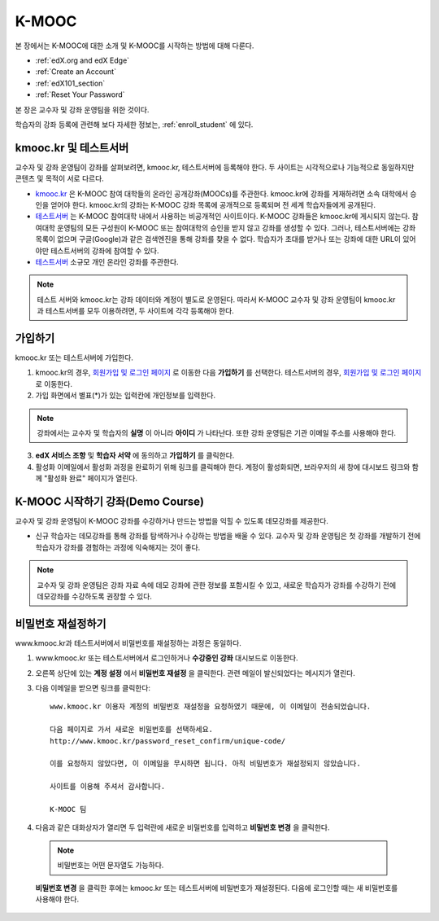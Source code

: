.. _Getting Started with edX:

#############################
K-MOOC
#############################

본 장에서는 K-MOOC에 대한 소개 및 K-MOOC를 시작하는 방법에 대해 다룬다.

* :ref:`edX.org and edX Edge`
* :ref:`Create an Account`
* :ref:`edX101_section`
* :ref:`Reset Your Password`

본 장은 교수자 및 강좌 운영팀을 위한 것이다. 

학습자의 강좌 등록에 관련해 보다 자세한 정보는, :ref:`enroll_student` 에 있다.

.. _edX.org and edX Edge:

*************************
kmooc.kr 및 테스트서버
*************************

교수자 및 강좌 운영팀이 강좌를 살펴보려면, kmooc.kr, 테스트서버에 등록해야 한다. 두 사이트는 시각적으로나 기능적으로 동일하지만 콘텐츠 및 목적이 서로 다르다.

* kmooc.kr_ 은 K-MOOC 참여 대학들의 온라인 공개강좌(MOOCs)를 주관한다. kmooc.kr에 강좌를 게재하려면 소속 대학에서 승인을 얻어야 한다. kmooc.kr의 강좌는 K-MOOC 강좌 목록에 공개적으로 등록되며 전 세계 학습자들에게 공개된다.

* 테스트서버_ 는 K-MOOC 참여대학 내에서 사용하는 비공개적인 사이트이다. K-MOOC 강좌들은 kmooc.kr에 게시되지 않는다. 참여대학 운영팀의 모든 구성원이 K-MOOC 또는 참여대학의 승인을 받지 않고 강좌를 생성할 수 있다. 그러나, 테스트서버에는 강좌 목록이 없으며 구글(Google)과 같은 검색엔진을 통해 강좌를 찾을 수 없다. 학습자가 초대를 받거나 또는 강좌에 대한 URL이 있어야만 테스트서버의 강좌에 참여할 수 있다. 

* 테스트서버_ 소규모 개인 온라인 강좌를 주관한다.

.. note:: 테스트 서버와 kmooc.kr는 강좌 데이터와 계정이 별도로 운영된다. 따라서 K-MOOC 교수자 및 강좌 운영팀이 kmooc.kr과 테스트서버를 모두 이용하려면, 두 사이트에 각각 등록해야 한다.


.. _테스트서버: http://wwwdev.kmoocs.kr
.. _kmooc.kr: http://kmooc.kr


.. _Create an Account:

*************************
가입하기
*************************

kmooc.kr 또는 테스트서버에 가입한다.  

#. kmooc.kr의 경우, `회원가입 및 로그인 페이지 <https://kmooc.kr/login>`_ 로 이동한 다음 **가입하기** 를 선택한다. 테스트서버의 경우, `회원가입 및 로그인 페이지 <http://dev.kmooc.kr/login>`_ 로 이동한다.

#. 가입 화면에서 별표(*)가 있는 입력칸에 개인정보를 입력한다.

.. note:: 강좌에서는 교수자 및 학습자의 **실명** 이 아니라 **아이디** 가 나타난다. 또한 강좌 운영팀은 기관 이메일 주소를 사용해야 한다.

3. **edX 서비스 조항** 및 **학습자 서약** 에 동의하고 **가입하기** 를 클릭한다.

#. 활성화 이메일에서 활성화 과정을 완료하기 위해 링크를 클릭해야 한다. 계정이 활성화되면, 브라우저의 새 창에 대시보드 링크와 함께 "활성화 완료" 페이지가 열린다.

.. _edX101_section:

******************************
K-MOOC 시작하기 강좌(Demo Course)
******************************

교수자 및 강좌 운영팀이 K-MOOC 강좌를 수강하거나 만드는 방법을 익힐 수 있도록 데모강좌를 제공한다.

* 신규 학습자는 데모강좌를 통해 강좌를 탐색하거나 수강하는 방법을 배울 수 있다. 교수자 및 강좌 운영팀은 첫 강좌를 개발하기 전에 학습자가 강좌를 경험하는 과정에 익숙해지는 것이 좋다.  

.. note:: 교수자 및 강좌 운영팀은 강좌 자료 속에 데모 강좌에 관한 정보를 포함시킬 수 있고, 새로운 학습자가 강좌를 수강하기 전에 데모강좌를 수강하도록 권장할 수 있다.

.. _K-MOOC 시작하기: http://www.kmooc.kr/courses/course-v1:KMOOC+DEMOk+2015_1/about

.. _Reset Your Password:

*******************
비밀번호 재설정하기
*******************

www.kmooc.kr과 테스트서버에서 비밀번호를 재설정하는 과정은 동일하다.

#. www.kmooc.kr 또는 테스트서버에서 로그인하거나 **수강중인 강좌** 대시보드로 이동한다.

#. 오른쪽 상단에 있는 **계정 설정** 에서 **비밀번호 재설정** 을 클릭한다. 관련 메일이 발신되었다는 메시지가 열린다.

   .. image:: ../../../shared/building_and_running_chapters/Images/password-email-dialog.png 

3. 다음 이메일을 받으면 링크를 클릭한다::

     www.kmooc.kr 이용자 계정의 비밀번호 재설정을 요청하였기 때문에, 이 이메일이 전송되었습니다.
     
     다음 페이지로 가서 새로운 비밀번호를 선택하세요. 
     http://www.kmooc.kr/password_reset_confirm/unique-code/
     
     이를 요청하지 않았다면, 이 이메일을 무시하면 됩니다. 아직 비밀번호가 재설정되지 않았습니다. 
     
     사이트를 이용해 주셔서 감사합니다. 
     
     K-MOOC 팀 

#. 다음과 같은 대화상자가 열리면 두 입력란에 새로운 비밀번호를 입력하고 **비밀번호 변경** 을 클릭한다.

  .. image:: ../../../shared/building_and_running_chapters/Images/reset_password.png
   :alt: Image of the Reset Password dialog box

  .. note:: 비밀번호는 어떤 문자열도 가능하다. 
  
  **비밀번호 변경** 을 클릭한 후에는 kmooc.kr 또는 테스트서버에 비밀번호가 재설정된다. 다음에 로그인할 때는 새 비밀번호를 사용해야 한다.

